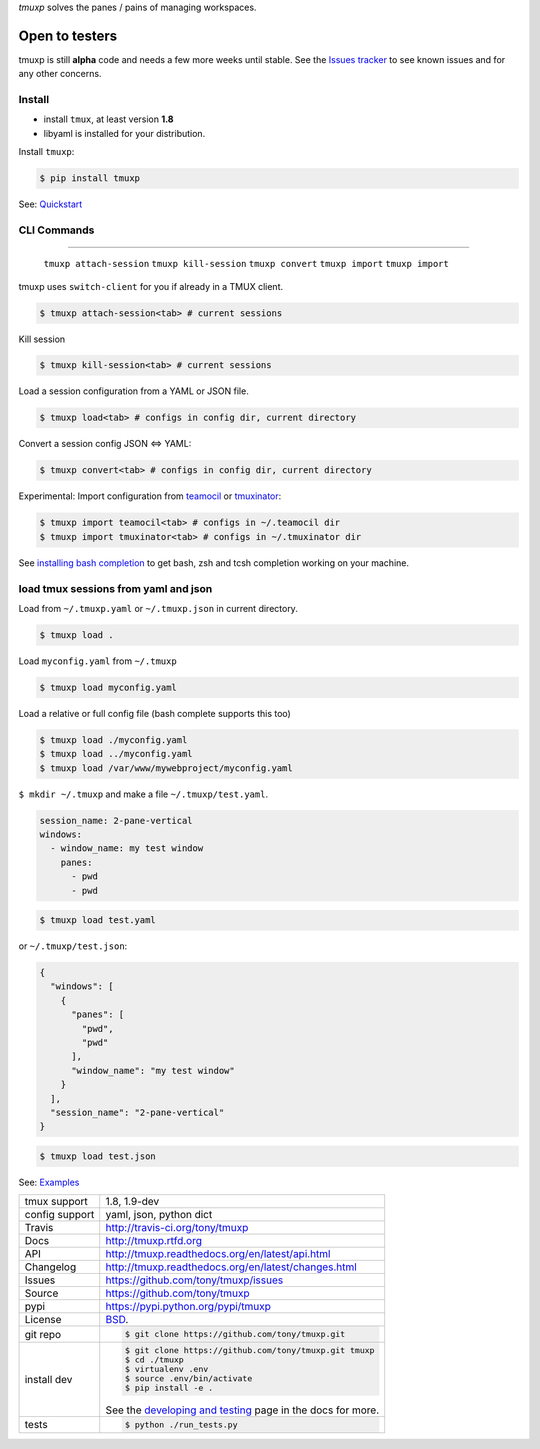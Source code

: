 `tmuxp` solves the panes / pains of managing workspaces.

.. image:: https://travis-ci.org/tony/tmuxp.png?branch=master
   :target: https://travis-ci.org/tony/tmuxp

.. image:: https://badge.fury.io/py/tmuxp.png
    :target: http://badge.fury.io/py/tmuxp

.. figure:: https://raw.github.com/tony/tmuxp/master/doc/_static/tmuxp-dev-screenshot.png
    :scale: 100%
    :width: 65%
    :align: center

Open to testers
---------------

tmuxp is still **alpha** code and needs a few more weeks until stable.
See the `Issues tracker`_ to see known issues and for any other concerns.

Install
"""""""

- install ``tmux``, at least version **1.8**
- libyaml is installed for your distribution.

Install ``tmuxp``:

.. code-block:: bash

    $ pip install tmuxp
    

See: `Quickstart`_

CLI Commands
""""""""""""

==========================

 ``tmuxp attach-session``
 ``tmuxp kill-session``
 ``tmuxp convert``
 ``tmuxp import``
 ``tmuxp import``

tmuxp uses ``switch-client`` for you if already in a TMUX client.

.. code-block:: bash

    $ tmuxp attach-session<tab> # current sessions

Kill session

.. code-block:: bash

    $ tmuxp kill-session<tab> # current sessions

Load a session configuration from a YAML or JSON file.

.. code-block:: bash

    $ tmuxp load<tab> # configs in config dir, current directory

Convert a session config JSON <=> YAML:

.. code-block:: bash

    $ tmuxp convert<tab> # configs in config dir, current directory

Experimental: Import configuration from `teamocil`_ or `tmuxinator`_:

.. code-block:: bash

    $ tmuxp import teamocil<tab> # configs in ~/.teamocil dir
    $ tmuxp import tmuxinator<tab> # configs in ~/.tmuxinator dir

See `installing bash completion`_ to get bash, zsh and tcsh completion
working on your machine.

load tmux sessions from yaml and json
"""""""""""""""""""""""""""""""""""""

Load from ``~/.tmuxp.yaml`` or ``~/.tmuxp.json`` in current directory.

.. code-block:: bash

    $ tmuxp load .

Load ``myconfig.yaml`` from ``~/.tmuxp``

.. code-block:: bash

    $ tmuxp load myconfig.yaml

Load a relative or full config file (bash complete supports this too)

.. code-block:: bash

    $ tmuxp load ./myconfig.yaml
    $ tmuxp load ../myconfig.yaml
    $ tmuxp load /var/www/mywebproject/myconfig.yaml

``$ mkdir ~/.tmuxp`` and make a file ``~/.tmuxp/test.yaml``.

.. code-block:: yaml

    session_name: 2-pane-vertical
    windows:
      - window_name: my test window
        panes:
          - pwd
          - pwd

.. code-block:: bash

    $ tmuxp load test.yaml

or ``~/.tmuxp/test.json``:

.. code-block:: json

    {
      "windows": [
        {
          "panes": [
            "pwd", 
            "pwd"
          ], 
          "window_name": "my test window"
        }
      ], 
      "session_name": "2-pane-vertical"
    }

.. code-block:: bash

    $ tmuxp load test.json

See: `Examples`_

==============  ==========================================================
tmux support    1.8, 1.9-dev
config support  yaml, json, python dict
Travis          http://travis-ci.org/tony/tmuxp
Docs            http://tmuxp.rtfd.org
API             http://tmuxp.readthedocs.org/en/latest/api.html
Changelog       http://tmuxp.readthedocs.org/en/latest/changes.html
Issues          https://github.com/tony/tmuxp/issues
Source          https://github.com/tony/tmuxp
pypi            https://pypi.python.org/pypi/tmuxp
License         `BSD`_.
git repo        .. code-block:: bash

                    $ git clone https://github.com/tony/tmuxp.git
install dev     .. code-block:: bash

                    $ git clone https://github.com/tony/tmuxp.git tmuxp
                    $ cd ./tmuxp
                    $ virtualenv .env
                    $ source .env/bin/activate
                    $ pip install -e .

                See the `developing and testing`_ page in the docs for
                more.
tests           .. code-block:: bash

                    $ python ./run_tests.py
==============  ==========================================================

.. _BSD: http://opensource.org/licenses/BSD-3-Clause
.. _developing and testing: http://tmuxp.readthedocs.org/en/latest/developing.html
.. _Examples: http://tmuxp.readthedocs.org/en/latest/examples.html
.. _Quickstart: http://tmuxp.readthedocs.org/en/latest/quickstart.html
.. _installing bash completion: http://tmuxp.readthedocs.org/en/latest/quickstart.html#bash-completion
.. _Developing and Testing: http://tmuxp.readthedocs.org/en/latest/developing.html
.. _tmuxinator: https://github.com/aziz/tmuxinator
.. _teamocil: https://github.com/remiprev/teamocil
.. _abstraction layer: http://en.wikipedia.org/wiki/Abstraction_layer
.. _ORM: http://tmuxp.readthedocs.org/en/latest/quickstart.html#tmux-orm
.. _tmux(1): http://tmux.sourceforge.net/
.. _Issues tracker: https://github.com/tony/tmuxp/issues
.. _python dict: http://docs.python.org/2/library/stdtypes.html#dict
